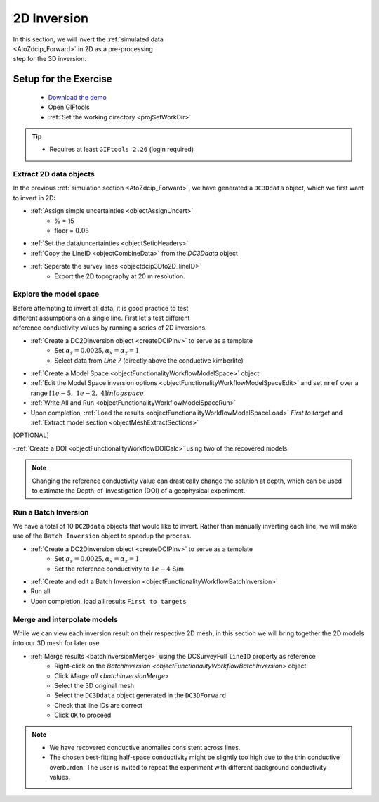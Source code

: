 .. _AtoZDCIP_2DInversion:

2D Inversion
============

.. figure:: ./../../../images/AtoZ_DCIP/AtoZ_DC_inv2D.png
    :align: right
    :figwidth: 50%

In this section, we will invert the :ref:`simulated data <AtoZdcip_Forward>`
in 2D as a pre-processing step for the 3D inversion.


Setup for the Exercise
----------------------

    - `Download the demo <https://github.com/ubcgif/GIFtoolsCookbook/raw/master/assets/AtoZ_DCIP_4Download.zip>`_
    - Open GIFtools
    - :ref:`Set the working directory <projSetWorkDir>`


.. tip:: - Requires at least ``GIFtools 2.26`` (login required)



Extract 2D data objects
^^^^^^^^^^^^^^^^^^^^^^^

In the previous :ref:`simulation section <AtoZdcip_Forward>`, we have
generated a ``DC3Ddata`` object, which we first want to invert in 2D:

- :ref:`Assign simple uncertainties <objectAssignUncert>`
    - % = 15
    - floor = :math:`0.05`
- :ref:`Set the data/uncertainties <objectSetioHeaders>`
- :ref:`Copy the LineID <objectCombineData>` from the `DC3Ddata` object
- :ref:`Seperate the survey lines <objectdcip3Dto2D_lineID>`
	- Export the 2D topography at 20 m resolution.


Explore the model space
^^^^^^^^^^^^^^^^^^^^^^^

.. figure:: ./../../../images/AtoZ_DCIP/AtoZ_DC_modelSpace2D.png
    :align: right
    :figwidth: 40%


Before attempting to invert all data, it is good practice to test different
assumptions on a single line. First let's test different reference
conductivity values by running a series of 2D inversions.

- :ref:`Create a DC2Dinversion object <createDCIPInv>` to serve as a template
    - Set :math:`\alpha_s=0.0025, \alpha_x=\alpha_z=1`
    - Select data from `Line 7` (directly above the conductive kimberlite)
- :ref:`Create a Model Space <objectFunctionalityWorkflowModelSpace>` object
- :ref:`Edit the Model Space inversion options <objectFunctionalityWorkflowModelSpaceEdit>` and set ``mref`` over a range :math:`[1e-5,\;1e-2,\;4] in log space`
- :ref:`Write All and Run <objectFunctionalityWorkflowModelSpaceRun>`
- Upon completion, :ref:`Load the results <objectFunctionalityWorkflowModelSpaceLoad>` `First to target` and :ref:`Extract model section <objectMeshExtractSections>`

.. raw:: html
    :file: ./AtoZ_DC2D_ModelSpace.html


[OPTIONAL]

-:ref:`Create a DOI <objectFunctionalityWorkflowDOICalc>` using two of the recovered models


.. note:: Changing the reference conductivity value can drastically change the solution at depth, which can be used to estimate the Depth-of-Investigation (DOI) of a geophysical experiment.


Run a Batch Inversion
^^^^^^^^^^^^^^^^^^^^^

We have a total of 10 ``DC2Ddata`` objects that would like to invert. Rather
than manually inverting each line, we will make use of the ``Batch Inversion``
object to speedup the process.

- :ref:`Create a DC2Dinversion object <createDCIPInv>` to serve as a template
    - Set :math:`\alpha_s=0.0025, \alpha_x=\alpha_z=1`
    - Set the reference conductivity to :math:`1e-4` S/m
- :ref:`Create and edit a Batch Inversion <objectFunctionalityWorkflowBatchInversion>`
- Run all
- Upon completion, load all results ``First to targets``

.. _AtoZDCIP_2DInversion_Merge:

Merge and interpolate models
^^^^^^^^^^^^^^^^^^^^^^^^^^^^

While we can view each inversion result on their respective 2D mesh, in this
section we will bring together the 2D models into our 3D mesh for later use.

- :ref:`Merge results <batchInversionMerge>` using the DCSurveyFull ``lineID`` property as reference
    - Right-click on the `BatchInversion <objectFunctionalityWorkflowBatchInversion>` object
    - Click `Merge all <batchInversionMerge>`
    - Select the 3D original mesh
    - Select the ``DC3Ddata`` object generated in the ``DC3DForward``
    - Check that line IDs are correct
    - Click ``OK`` to proceed

.. figure:: ./../../../images/AtoZ_DCIP/AtoZ_DC_inv2D.png
    :align: center
    :figwidth: 100%

.. note::
		- We have recovered conductive anomalies consistent across lines.
		- The chosen best-fitting half-space conductivity might be slightly too high due to the thin conductive overburden. The user is invited to repeat the experiment with different background conductivity values.



.. figure:: ./../../../images/AtoZ_DCIP/Inv2D_modelSpace_5em5.png
    :align: center
    :figwidth: 0%

.. figure:: ./../../../images/AtoZ_DCIP/Inv2D_modelSpace_1em5.png
    :align: center
    :figwidth: 0%


.. figure:: ./../../../images/AtoZ_DCIP/Inv2D_modelSpace_5em4.png
    :align: center
    :figwidth: 0%

.. figure:: ./../../../images/AtoZ_DCIP/Inv2D_modelSpace_1em4.png
    :align: center
    :figwidth: 0%


.. figure:: ./../../../images/AtoZ_DCIP/Inv2D_modelSpace_1em3.png
    :align: center
    :figwidth: 0%


.. figure:: ./../../../images/AtoZ_DCIP/Inv2D_modelSpace_5em3.png
    :align: center
    :figwidth: 0%

